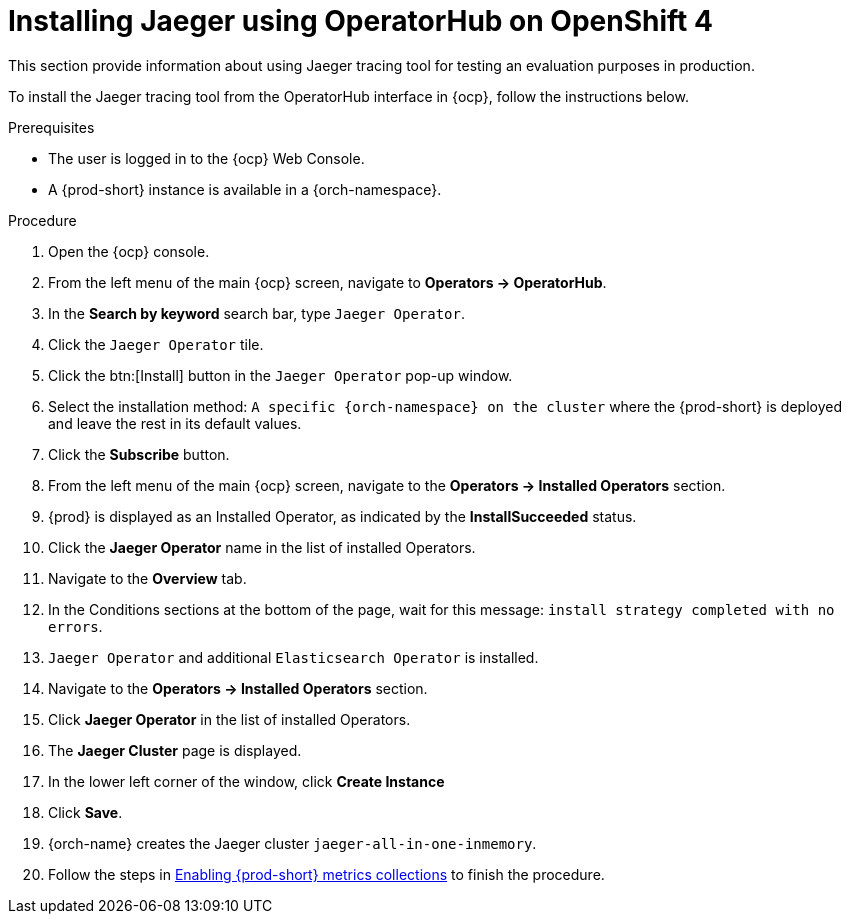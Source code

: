 // installing-the-jaeger-tracing-tool

[id="installing-jaeger-using-operatorhub-on-openshift-4_{context}"]
= Installing Jaeger using OperatorHub on OpenShift 4

This section provide information about using Jaeger tracing tool for testing an evaluation purposes in production.

To install the Jaeger tracing tool from the OperatorHub interface in {ocp}, follow the instructions below.

.Prerequisites

* The user is logged in to the {ocp} Web Console.
* A {prod-short} instance is available in a {orch-namespace}.

.Procedure

. Open the {ocp} console.
. From the left menu of the main {ocp} screen, navigate to *Operators → OperatorHub*.

. In the *Search by keyword* search bar, type `Jaeger Operator`.

. Click the `Jaeger Operator` tile.

. Click the btn:[Install] button in the `Jaeger Operator` pop-up window.

. Select the installation method: `A specific {orch-namespace} on the cluster` where the {prod-short} is deployed and leave the rest in its default values.
. Click the *Subscribe* button.
. From the left menu of the main {ocp} screen, navigate to the *Operators → Installed Operators* section.
. {prod} is displayed as an Installed Operator, as indicated by the *InstallSucceeded* status.
. Click the *Jaeger Operator* name in the list of installed Operators.
. Navigate to the *Overview* tab.
. In the Conditions sections at the bottom of the page, wait for this message: `install strategy completed with no errors`.
. `Jaeger Operator` and additional `Elasticsearch Operator` is installed.
. Navigate to the *Operators → Installed Operators* section.
. Click *Jaeger Operator*  in the list of installed Operators.
. The *Jaeger Cluster* page is displayed.
. In the lower left corner of the window, click *Create Instance*
. Click *Save*.
. {orch-name} creates the Jaeger cluster `jaeger-all-in-one-inmemory`.
. Follow the steps in xref:enabling-{prod-id-short}-traces-collections_{context}[Enabling {prod-short} metrics collections] to finish the procedure.

